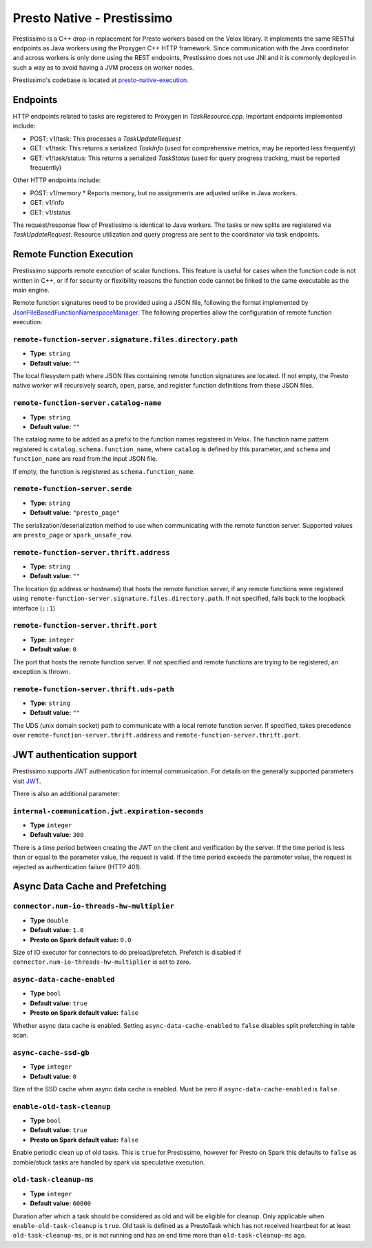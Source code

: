 ===========================
Presto Native - Prestissimo
===========================

Prestissimo is a C++ drop-in replacement for Presto workers based on the Velox
library. It implements the same RESTful endpoints as Java workers using the
Proxygen C++ HTTP framework. Since communication with the Java coordinator and
across workers is only done using the REST endpoints, Prestissimo does not use
JNI and it is commonly deployed in such a way as to avoid having a JVM process
on worker nodes.

Prestissimo's codebase is located at `presto-native-execution
<https://github.com/prestodb/presto/tree/master/presto-native-execution>`_.


Endpoints
---------

HTTP endpoints related to tasks are registered to Proxygen in
`TaskResource.cpp`. Important endpoints implemented include:

* POST: v1/task: This processes a `TaskUpdateRequest`
* GET: v1/task: This returns a serialized `TaskInfo` (used for comprehensive
  metrics, may be reported less frequently)
* GET: v1/task/status: This returns
  a serialized `TaskStatus` (used for query progress tracking, must be reported
  frequently)

Other HTTP endpoints include:

* POST: v1/memory
  * Reports memory, but no assignments are adjusted unlike in Java workers.
* GET: v1/info
* GET: v1/status

The request/response flow of Prestissimo is identical to Java workers. The
tasks or new splits are registered via `TaskUpdateRequest`. Resource
utilization and query progress are sent to the coordinator via task endpoints.


Remote Function Execution
-------------------------

Prestissimo supports remote execution of scalar functions. This feature is
useful for cases when the function code is not written in C++, or if for
security or flexibility reasons the function code cannot be linked to the same
executable as the main engine.

Remote function signatures need to be provided using a JSON file, following
the format implemented by `JsonFileBasedFunctionNamespaceManager
<https://github.com/prestodb/presto/blob/master/presto-function-namespace-managers/src/main/java/com/facebook/presto/functionNamespace/json/JsonFileBasedFunctionNamespaceManager.java>`_.
The following properties allow the configuration of remote function execution:

``remote-function-server.signature.files.directory.path``
^^^^^^^^^^^^^^^^^^^^^^^^^^^^^^^^^^^^^^^^^^^^^^^^^^^^^^^^^

* **Type:** ``string``
* **Default value:** ``""``

The local filesystem path where JSON files containing remote function
signatures are located. If not empty, the Presto native worker will
recursively search, open, parse, and register function definitions from
these JSON files.

``remote-function-server.catalog-name``
^^^^^^^^^^^^^^^^^^^^^^^^^^^^^^^^^^^^^^^

* **Type:** ``string``
* **Default value:** ``""``

The catalog name to be added as a prefix to the function names registered
in Velox. The function name pattern registered is
``catalog.schema.function_name``, where ``catalog`` is defined by this
parameter, and ``schema`` and ``function_name`` are read from the input
JSON file.

If empty, the function is registered as ``schema.function_name``.

``remote-function-server.serde``
^^^^^^^^^^^^^^^^^^^^^^^^^^^^^^^^

* **Type:** ``string``
* **Default value:** ``"presto_page"``

The serialization/deserialization method to use when communicating with
the remote function server. Supported values are ``presto_page`` or
``spark_unsafe_row``.

``remote-function-server.thrift.address``
^^^^^^^^^^^^^^^^^^^^^^^^^^^^^^^^^^^^^^^^^

* **Type:** ``string``
* **Default value:** ``""``

The location (ip address or hostname) that hosts the remote function
server, if any remote functions were registered using
``remote-function-server.signature.files.directory.path``.
If not specified, falls back to the loopback interface (``::1``)

``remote-function-server.thrift.port``
^^^^^^^^^^^^^^^^^^^^^^^^^^^^^^^^^^^^^^

* **Type:** ``integer``
* **Default value:** ``0``

The port that hosts the remote function server. If not specified and remote
functions are trying to be registered, an exception is thrown.

``remote-function-server.thrift.uds-path``
^^^^^^^^^^^^^^^^^^^^^^^^^^^^^^^^^^^^^^^^^^

* **Type:** ``string``
* **Default value:** ``""``

The UDS (unix domain socket) path to communicate with a local remote
function server. If specified, takes precedence over
``remote-function-server.thrift.address`` and
``remote-function-server.thrift.port``.

JWT authentication support
--------------------------

Prestissimo supports JWT authentication for internal communication.
For details on the generally supported parameters visit `JWT <../security/internal-communication.html#jwt>`_.

There is also an additional parameter:

``internal-communication.jwt.expiration-seconds``
^^^^^^^^^^^^^^^^^^^^^^^^^^^^^^^^^^^^^^^^^^^^^^^^^

* **Type** ``integer``
* **Default value:** ``300``

There is a time period between creating the JWT on the client
and verification by the server.
If the time period is less than or equal to the parameter value, the request
is valid.
If the time period exceeds the parameter value, the request is rejected as
authentication failure (HTTP 401).

Async Data Cache and Prefetching
--------------------------------

``connector.num-io-threads-hw-multiplier``
^^^^^^^^^^^^^^^^^^^^^^^^^^^^

* **Type** ``double``
* **Default value:** ``1.0``
* **Presto on Spark default value:** ``0.0``

Size of IO executor for connectors to do preload/prefetch.  Prefetch is
disabled if ``connector.num-io-threads-hw-multiplier`` is set to zero.

``async-data-cache-enabled``
^^^^^^^^^^^^^^^^^^^^^^^^^^^^

* **Type** ``bool``
* **Default value:** ``true``
* **Presto on Spark default value:** ``false``

Whether async data cache is enabled.  Setting ``async-data-cache-enabled``
to ``false`` disables split prefetching in table scan.

``async-cache-ssd-gb``
^^^^^^^^^^^^^^^^^^^^^^

* **Type** ``integer``
* **Default value:** ``0``

Size of the SSD cache when async data cache is enabled.  Must be zero if
``async-data-cache-enabled`` is ``false``.

``enable-old-task-cleanup``
^^^^^^^^^^^^^^^^^^^^^^

* **Type** ``bool``
* **Default value:** ``true``
* **Presto on Spark default value:** ``false``

Enable periodic clean up of old tasks. This is ``true`` for Prestissimo,
however for Presto on Spark this defaults to ``false`` as zombie/stuck tasks
are handled by spark via speculative execution.

``old-task-cleanup-ms``
^^^^^^^^^^^^^^^^^^^^^^

* **Type** ``integer``
* **Default value:** ``60000``

Duration after which a task should be considered as old and will be eligible
for cleanup. Only applicable when ``enable-old-task-cleanup`` is ``true``.
Old task is defined as a PrestoTask which has not received heartbeat for at least
``old-task-cleanup-ms``, or is not running and has an end time more than
``old-task-cleanup-ms`` ago.
